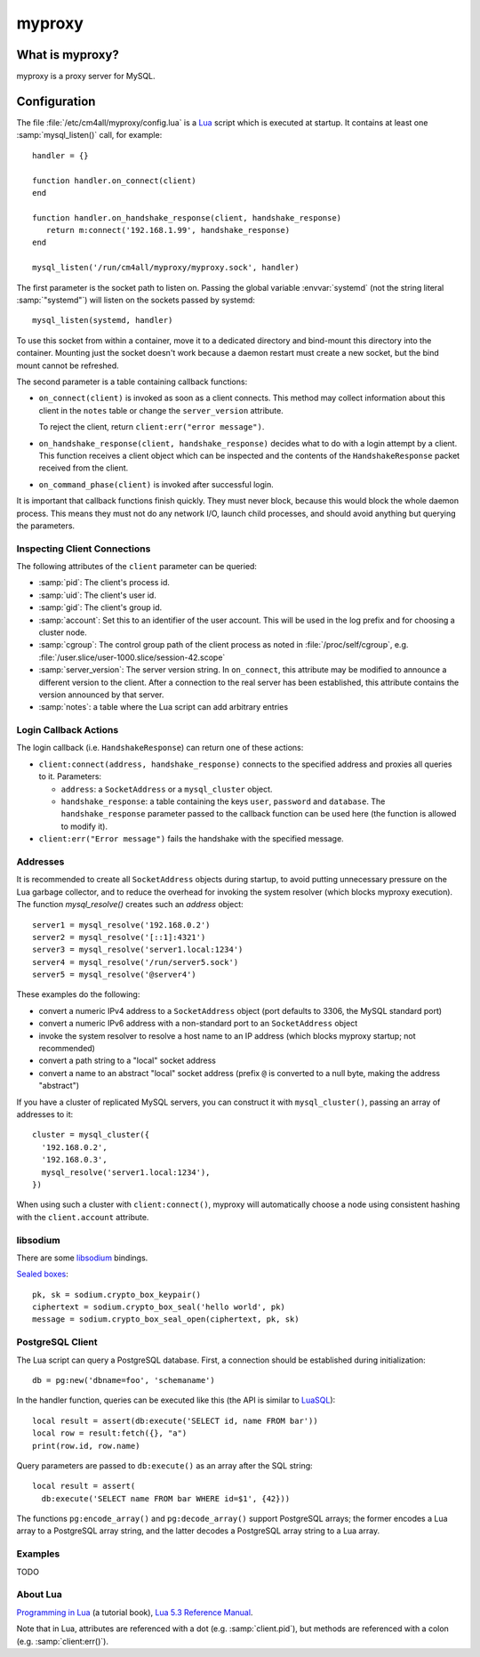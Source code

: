 myproxy
=======

What is myproxy?
----------------

myproxy is a proxy server for MySQL.


Configuration
-------------

.. highlight:: lua

The file :file:`/etc/cm4all/myproxy/config.lua` is a `Lua
<http://www.lua.org/>`_ script which is executed at startup.  It
contains at least one :samp:`mysql_listen()` call, for example::

 handler = {}

 function handler.on_connect(client)
 end

 function handler.on_handshake_response(client, handshake_response)
    return m:connect('192.168.1.99', handshake_response)
 end

 mysql_listen('/run/cm4all/myproxy/myproxy.sock', handler)

The first parameter is the socket path to listen on.  Passing the
global variable :envvar:`systemd` (not the string literal
:samp:`"systemd"`) will listen on the sockets passed by systemd::

  mysql_listen(systemd, handler)

To use this socket from within a container, move it to a dedicated
directory and bind-mount this directory into the container.  Mounting
just the socket doesn't work because a daemon restart must create a
new socket, but the bind mount cannot be refreshed.

The second parameter is a table containing callback functions:

- ``on_connect(client)`` is invoked as soon as a client connects.
  This method may collect information about this client in the
  ``notes`` table or change the ``server_version`` attribute.

  To reject the client, return ``client:err("error message")``.

- ``on_handshake_response(client, handshake_response)`` decides what
  to do with a login attempt by a client.  This function receives a
  client object which can be inspected and the contents of the
  ``HandshakeResponse`` packet received from the client.

- ``on_command_phase(client)`` is invoked after successful login.

It is important that callback functions finish quickly.  They must
never block, because this would block the whole daemon process.  This
means they must not do any network I/O, launch child processes, and
should avoid anything but querying the parameters.


Inspecting Client Connections
^^^^^^^^^^^^^^^^^^^^^^^^^^^^^

The following attributes of the ``client`` parameter can be queried:

* :samp:`pid`: The client's process id.

* :samp:`uid`: The client's user id.

* :samp:`gid`: The client's group id.

* :samp:`account`: Set this to an identifier of the user account.
  This will be used in the log prefix and for choosing a cluster node.

* :samp:`cgroup`: The control group path of the client process as
  noted in :file:`/proc/self/cgroup`,
  e.g. :file:`/user.slice/user-1000.slice/session-42.scope`

* :samp:`server_version`: The server version string.  In
  ``on_connect``, this attribute may be modified to announce a
  different version to the client.  After a connection to the real
  server has been established, this attribute contains the version
  announced by that server.

* :samp:`notes`: a table where the Lua script can add arbitrary
  entries


Login Callback Actions
^^^^^^^^^^^^^^^^^^^^^^

The login callback (i.e. ``HandshakeResponse``) can return one of
these actions:

* ``client:connect(address, handshake_response)`` connects to the
  specified address and proxies all queries to it.  Parameters:

  - ``address``: a ``SocketAddress`` or a ``mysql_cluster`` object.

  - ``handshake_response``: a table containing the keys ``user``,
    ``password`` and ``database``.  The ``handshake_response``
    parameter passed to the callback function can be used here (the
    function is allowed to modify it).

* ``client:err("Error message")`` fails the handshake with the
  specified message.


Addresses
^^^^^^^^^

It is recommended to create all ``SocketAddress`` objects during
startup, to avoid putting unnecessary pressure on the Lua garbage
collector, and to reduce the overhead for invoking the system resolver
(which blocks myproxy execution).  The function `mysql_resolve()`
creates such an `address` object::

  server1 = mysql_resolve('192.168.0.2')
  server2 = mysql_resolve('[::1]:4321')
  server3 = mysql_resolve('server1.local:1234')
  server4 = mysql_resolve('/run/server5.sock')
  server5 = mysql_resolve('@server4')

These examples do the following:

- convert a numeric IPv4 address to a ``SocketAddress`` object (port
  defaults to 3306, the MySQL standard port)
- convert a numeric IPv6 address with a non-standard port to an
  ``SocketAddress`` object
- invoke the system resolver to resolve a host name to an IP address
  (which blocks myproxy startup; not recommended)
- convert a path string to a "local" socket address
- convert a name to an abstract "local" socket address (prefix ``@``
  is converted to a null byte, making the address "abstract")

If you have a cluster of replicated MySQL servers, you can construct
it with ``mysql_cluster()``, passing an array of addresses to it::

  cluster = mysql_cluster({
    '192.168.0.2',
    '192.168.0.3',
    mysql_resolve('server1.local:1234'),
  })

When using such a cluster with ``client:connect()``, myproxy will
automatically choose a node using consistent hashing with the
``client.account`` attribute.


libsodium
^^^^^^^^^

There are some `libsodium <https://www.libsodium.org/>`__ bindings.

`Sealed boxes
<https://libsodium.gitbook.io/doc/public-key_cryptography/sealed_boxes>`__::

  pk, sk = sodium.crypto_box_keypair()
  ciphertext = sodium.crypto_box_seal('hello world', pk)
  message = sodium.crypto_box_seal_open(ciphertext, pk, sk)


PostgreSQL Client
^^^^^^^^^^^^^^^^^

The Lua script can query a PostgreSQL database.  First, a connection
should be established during initialization::

  db = pg:new('dbname=foo', 'schemaname')

In the handler function, queries can be executed like this (the API is
similar to `LuaSQL <https://keplerproject.github.io/luasql/>`__)::

  local result = assert(db:execute('SELECT id, name FROM bar'))
  local row = result:fetch({}, "a")
  print(row.id, row.name)

Query parameters are passed to ``db:execute()`` as an array after the
SQL string::

  local result = assert(
    db:execute('SELECT name FROM bar WHERE id=$1', {42}))

The functions ``pg:encode_array()`` and ``pg:decode_array()`` support
PostgreSQL arrays; the former encodes a Lua array to a PostgreSQL
array string, and the latter decodes a PostgreSQL array string to a
Lua array.


Examples
^^^^^^^^

TODO


About Lua
^^^^^^^^^

`Programming in Lua <https://www.lua.org/pil/1.html>`_ (a tutorial
book), `Lua 5.3 Reference Manual <https://www.lua.org/manual/5.3/>`_.

Note that in Lua, attributes are referenced with a dot
(e.g. :samp:`client.pid`), but methods are referenced with a colon
(e.g. :samp:`client:err()`).
